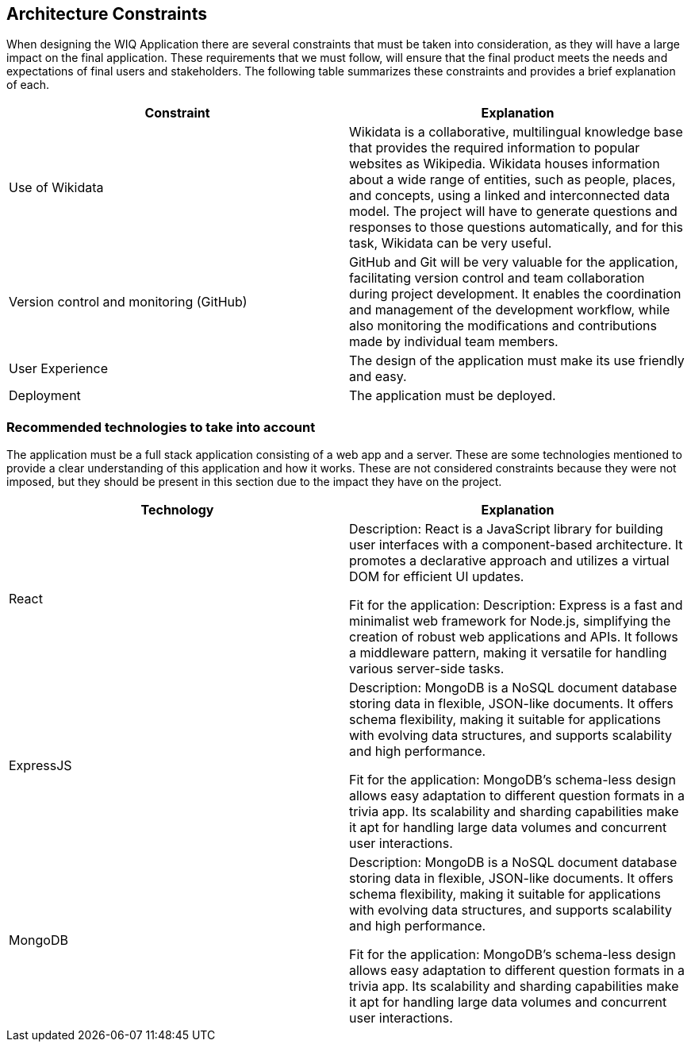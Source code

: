 ifndef::imagesdir[:imagesdir: ../images]

[[section-architecture-constraints]]
== Architecture Constraints

When designing the WIQ Application there are several constraints that must be taken into consideration, as they will have a large impact on the final application. These requirements that we must follow, will ensure that the final product meets the needs and expectations of final users and stakeholders.
The following table summarizes these constraints and provides a brief explanation of each.

[options="header", cols="1,1"]

|===
| Constraint | Explanation
| Use of Wikidata | Wikidata is a collaborative, multilingual knowledge base that provides the required information to popular websites as Wikipedia. Wikidata houses information about a wide range of entities, such as people, places, and concepts, using a linked and interconnected data model. The project will have to generate questions and responses to those questions automatically, and for this task, Wikidata can be very useful.

| Version control and monitoring (GitHub) | GitHub and Git will be very valuable for the application, facilitating version control and team collaboration during project development. It enables the coordination and management of the development workflow, while also monitoring the modifications and contributions made by individual team members.

| User Experience | The design of the application must make its use friendly and easy.

| Deployment | The application must be deployed.

|===


=== Recommended technologies to take into account

The application must be a full stack application consisting of a web app and a server. These are some technologies mentioned to provide a clear understanding of this application and how it works. These are not considered constraints because they were not imposed, but they should be present in this section due to the impact they have on the project.

[options="header", cols="1,1"]

|===
| Technology | Explanation
| React | Description: React is a JavaScript library for building user interfaces with a component-based architecture. It promotes a declarative approach and utilizes a virtual DOM for efficient UI updates.

Fit for the application: Description: Express is a fast and minimalist web framework for Node.js, simplifying the creation of robust web applications and APIs. It follows a middleware pattern, making it versatile for handling various server-side tasks.

| ExpressJS | Description: MongoDB is a NoSQL document database storing data in flexible, JSON-like documents. It offers schema flexibility, making it suitable for applications with evolving data structures, and supports scalability and high performance.

Fit for the application: MongoDB's schema-less design allows easy adaptation to different question formats in a trivia app. Its scalability and sharding capabilities make it apt for handling large data volumes and concurrent user interactions.

| MongoDB | Description: MongoDB is a NoSQL document database storing data in flexible, JSON-like documents. It offers schema flexibility, making it suitable for applications with evolving data structures, and supports scalability and high performance.

Fit for the application: MongoDB's schema-less design allows easy adaptation to different question formats in a trivia app. Its scalability and sharding capabilities make it apt for handling large data volumes and concurrent user interactions.


|===

